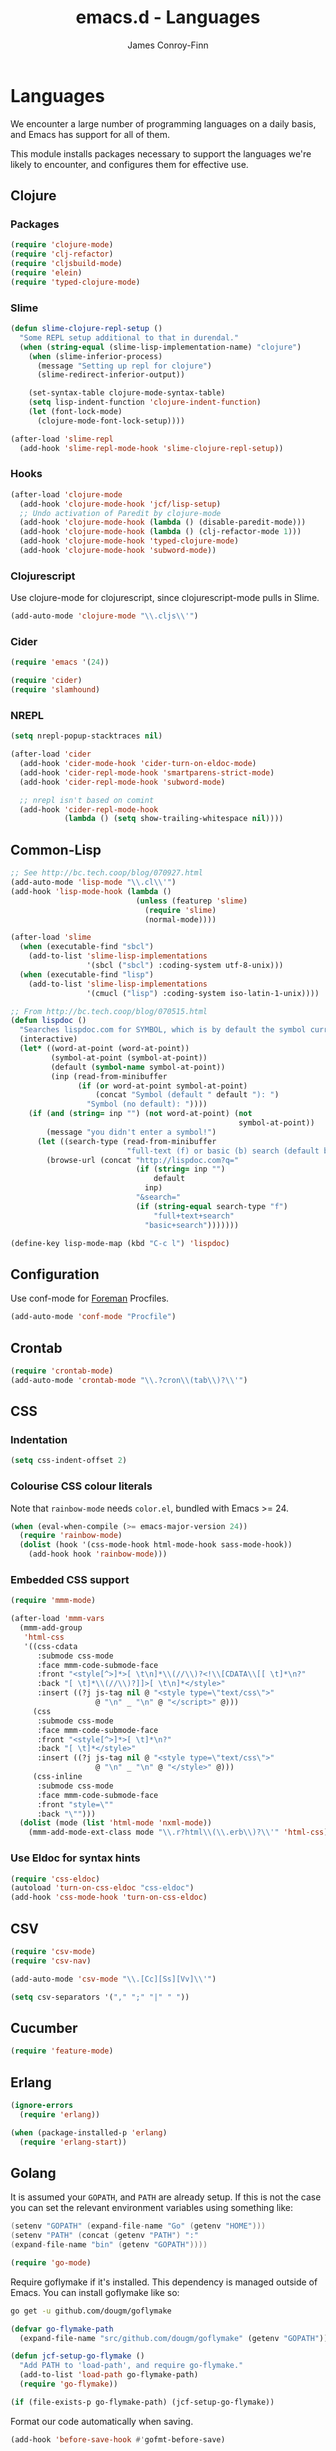 #+TITLE: emacs.d - Languages
#+AUTHOR: James Conroy-Finn
#+EMAIL: james@logi.cl
#+STARTUP: showall
#+OPTIONS: toc:2 num:nil ^:nil

* Languages

  We encounter a large number of programming languages on a daily
  basis, and Emacs has support for all of them.

  This module installs packages necessary to support the languages
  we're likely to encounter, and configures them for effective use.

** Clojure

*** Packages

    #+begin_src emacs-lisp :tangle init-languages.el :comments link
      (require 'clojure-mode)
      (require 'clj-refactor)
      (require 'cljsbuild-mode)
      (require 'elein)
      (require 'typed-clojure-mode)
    #+end_src

*** Slime

    #+begin_src emacs-lisp :tangle init-languages.el :comments link
      (defun slime-clojure-repl-setup ()
        "Some REPL setup additional to that in durendal."
        (when (string-equal (slime-lisp-implementation-name) "clojure")
          (when (slime-inferior-process)
            (message "Setting up repl for clojure")
            (slime-redirect-inferior-output))

          (set-syntax-table clojure-mode-syntax-table)
          (setq lisp-indent-function 'clojure-indent-function)
          (let (font-lock-mode)
            (clojure-mode-font-lock-setup))))

      (after-load 'slime-repl
        (add-hook 'slime-repl-mode-hook 'slime-clojure-repl-setup))
    #+end_src

*** Hooks

    #+begin_src emacs-lisp :tangle init-languages.el :comments link
      (after-load 'clojure-mode
        (add-hook 'clojure-mode-hook 'jcf/lisp-setup)
        ;; Undo activation of Paredit by clojure-mode
        (add-hook 'clojure-mode-hook (lambda () (disable-paredit-mode)))
        (add-hook 'clojure-mode-hook (lambda () (clj-refactor-mode 1)))
        (add-hook 'clojure-mode-hook 'typed-clojure-mode)
        (add-hook 'clojure-mode-hook 'subword-mode))
    #+end_src

*** Clojurescript

    Use clojure-mode for clojurescript, since clojurescript-mode pulls
    in Slime.

    #+begin_src emacs-lisp :tangle init-languages.el :comments link
      (add-auto-mode 'clojure-mode "\\.cljs\\'")
    #+end_src

*** Cider

    #+begin_src emacs-lisp :tangle init-languages.el :comments link
      (require 'emacs '(24))

      (require 'cider)
      (require 'slamhound)
   #+end_src

*** NREPL

   #+begin_src emacs-lisp :tangle init-languages.el :comments link
      (setq nrepl-popup-stacktraces nil)

      (after-load 'cider
        (add-hook 'cider-mode-hook 'cider-turn-on-eldoc-mode)
        (add-hook 'cider-repl-mode-hook 'smartparens-strict-mode)
        (add-hook 'cider-repl-mode-hook 'subword-mode)

        ;; nrepl isn't based on comint
        (add-hook 'cider-repl-mode-hook
                  (lambda () (setq show-trailing-whitespace nil))))
    #+end_src

** Common-Lisp

   #+begin_src emacs-lisp :tangle init-languages.el :comments link
     ;; See http://bc.tech.coop/blog/070927.html
     (add-auto-mode 'lisp-mode "\\.cl\\'")
     (add-hook 'lisp-mode-hook (lambda ()
                                 (unless (featurep 'slime)
                                   (require 'slime)
                                   (normal-mode))))

     (after-load 'slime
       (when (executable-find "sbcl")
         (add-to-list 'slime-lisp-implementations
                      '(sbcl ("sbcl") :coding-system utf-8-unix)))
       (when (executable-find "lisp")
         (add-to-list 'slime-lisp-implementations
                      '(cmucl ("lisp") :coding-system iso-latin-1-unix))))

     ;; From http://bc.tech.coop/blog/070515.html
     (defun lispdoc ()
       "Searches lispdoc.com for SYMBOL, which is by default the symbol currently under the curser"
       (interactive)
       (let* ((word-at-point (word-at-point))
              (symbol-at-point (symbol-at-point))
              (default (symbol-name symbol-at-point))
              (inp (read-from-minibuffer
                    (if (or word-at-point symbol-at-point)
                        (concat "Symbol (default " default "): ")
                      "Symbol (no default): "))))
         (if (and (string= inp "") (not word-at-point) (not
                                                        symbol-at-point))
             (message "you didn't enter a symbol!")
           (let ((search-type (read-from-minibuffer
                               "full-text (f) or basic (b) search (default b)? ")))
             (browse-url (concat "http://lispdoc.com?q="
                                 (if (string= inp "")
                                     default
                                   inp)
                                 "&search="
                                 (if (string-equal search-type "f")
                                     "full+text+search"
                                   "basic+search")))))))

     (define-key lisp-mode-map (kbd "C-c l") 'lispdoc)
   #+end_src

** Configuration

   Use conf-mode for [[https://github.com/ddollar/foreman][Foreman]] Procfiles.

   #+begin_src emacs-lisp :tangle init-languages.el :comments link
     (add-auto-mode 'conf-mode "Procfile")
   #+end_src

** Crontab

   #+begin_src emacs-lisp :tangle init-languages.el :comments link
     (require 'crontab-mode)
     (add-auto-mode 'crontab-mode "\\.?cron\\(tab\\)?\\'")
   #+end_src

** CSS

*** Indentation

   #+begin_src emacs-lisp :tangle init-languages.el :comments link
     (setq css-indent-offset 2)
   #+end_src

*** Colourise CSS colour literals

    Note that ~rainbow-mode~ needs ~color.el~, bundled with Emacs
    >= 24.

    #+begin_src emacs-lisp :tangle init-languages.el :comments link
      (when (eval-when-compile (>= emacs-major-version 24))
        (require 'rainbow-mode)
        (dolist (hook '(css-mode-hook html-mode-hook sass-mode-hook))
          (add-hook hook 'rainbow-mode)))
    #+end_src

*** Embedded CSS support

    #+begin_src emacs-lisp :tangle init-languages.el :comments link
     (require 'mmm-mode)

     (after-load 'mmm-vars
       (mmm-add-group
        'html-css
        '((css-cdata
           :submode css-mode
           :face mmm-code-submode-face
           :front "<style[^>]*>[ \t\n]*\\(//\\)?<!\\[CDATA\\[[ \t]*\n?"
           :back "[ \t]*\\(//\\)?]]>[ \t\n]*</style>"
           :insert ((?j js-tag nil @ "<style type=\"text/css\">"
                        @ "\n" _ "\n" @ "</script>" @)))
          (css
           :submode css-mode
           :face mmm-code-submode-face
           :front "<style[^>]*>[ \t]*\n?"
           :back "[ \t]*</style>"
           :insert ((?j js-tag nil @ "<style type=\"text/css\">"
                        @ "\n" _ "\n" @ "</style>" @)))
          (css-inline
           :submode css-mode
           :face mmm-code-submode-face
           :front "style=\""
           :back "\"")))
       (dolist (mode (list 'html-mode 'nxml-mode))
         (mmm-add-mode-ext-class mode "\\.r?html\\(\\.erb\\)?\\'" 'html-css)))
    #+end_src

*** Use Eldoc for syntax hints

    #+begin_src emacs-lisp :tangle init-languages.el :comments link
      (require 'css-eldoc)
      (autoload 'turn-on-css-eldoc "css-eldoc")
      (add-hook 'css-mode-hook 'turn-on-css-eldoc)
    #+end_src

** CSV

   #+begin_src emacs-lisp :tangle init-languages.el :comments link
     (require 'csv-mode)
     (require 'csv-nav)

     (add-auto-mode 'csv-mode "\\.[Cc][Ss][Vv]\\'")

     (setq csv-separators '("," ";" "|" " "))
   #+end_src

** Cucumber

   #+begin_src emacs-lisp :tangle init-languages.el :comments link
     (require 'feature-mode)
   #+end_src

** Erlang

   #+begin_src emacs-lisp :tangle init-languages.el :comments link
     (ignore-errors
       (require 'erlang))

     (when (package-installed-p 'erlang)
       (require 'erlang-start))
   #+end_src

** Golang

   It is assumed your ~GOPATH~, and ~PATH~ are already setup. If this
   is not the case you can set the relevant environment variables using
   something like:

   #+BEGIN_SRC go
     (setenv "GOPATH" (expand-file-name "Go" (getenv "HOME")))
     (setenv "PATH" (concat (getenv "PATH") ":"
     (expand-file-name "bin" (getenv "GOPATH"))))
   #+end_src

   #+begin_src emacs-lisp :tangle init-languages.el :comments link
     (require 'go-mode)
   #+end_src

   Require goflymake if it's installed. This dependency is managed
   outside of Emacs. You can install goflymake like so:

   #+BEGIN_SRC sh
      go get -u github.com/dougm/goflymake
   #+end_src

   #+begin_src emacs-lisp :tangle init-languages.el :comments link
     (defvar go-flymake-path
       (expand-file-name "src/github.com/dougm/goflymake" (getenv "GOPATH")))

     (defun jcf-setup-go-flymake ()
       "Add PATH to 'load-path', and require go-flymake."
       (add-to-list 'load-path go-flymake-path)
       (require 'go-flymake))

     (if (file-exists-p go-flymake-path) (jcf-setup-go-flymake))
   #+end_src

   Format our code automatically when saving.

   #+begin_src emacs-lisp :tangle init-languages.el :comments link
     (add-hook 'before-save-hook #'gofmt-before-save)
   #+end_src

** Haml

   #+begin_src emacs-lisp :tangle init-languages.el :comments link
     (require 'haml-mode)

     (after-load 'haml-mode
       (define-key haml-mode-map (kbd "C-o") 'open-line)
       (when (fboundp 'electric-indent-mode)
         (add-hook 'haml-mode-hook (lambda () (electric-indent-mode -1)))))
   #+end_src

** Haskell

   #+begin_src emacs-lisp :tangle init-languages.el :comments link
     (require 'haskell-mode)

     (when (> emacs-major-version 23)
       (require 'flycheck-hdevtools)
       (require 'flycheck-haskell))
     (after-load 'flycheck
       (require 'flycheck-hdevtools))

     (dolist (hook '(haskell-mode-hook inferior-haskell-mode-hook))
       (add-hook hook 'turn-on-haskell-doc-mode))

     (add-auto-mode 'haskell-mode "\\.ghci\\'")

     (require 'hi2)
     ;;(add-hook 'haskell-mode-hook 'turn-on-haskell-indent)
     (add-hook 'haskell-mode-hook 'turn-on-hi2)

     (add-hook 'haskell-mode-hook (lambda () (subword-mode +1)))

     (setq-default haskell-stylish-on-save t)

     (after-load 'haskell-mode
       (define-key haskell-mode-map (kbd "C-c h") 'hoogle)
       (define-key haskell-mode-map (kbd "C-o") 'open-line))

     (when (eval-when-compile (>= emacs-major-version 24))
       (require 'ghci-completion)
       (add-hook 'inferior-haskell-mode-hook 'turn-on-ghci-completion))

     (eval-after-load 'page-break-lines
       '(push 'haskell-mode page-break-lines-modes))

     ;; Make compilation-mode understand "at blah.hs:11:34-50" lines output by GHC
     (after-load 'compile
       (let ((alias 'ghc-at-regexp))
         (add-to-list
          'compilation-error-regexp-alist-alist
          (list alias " at \\(.*\\.\\(?:l?[gh]hs\\|hi\\)\\):\\([0-9]+\\):\\([0-9]+\\)-[0-9]+$" 1 2 3 0 1))
         (add-to-list
          'compilation-error-regexp-alist alias)))
   #+end_src

** HTML

   See [[Ruby]] configuration for ERB setup.

   #+begin_src emacs-lisp :tangle init-languages.el :comments link
     (require 'tidy)
     (add-hook 'html-mode-hook (lambda () (tidy-build-menu html-mode-map)))

     (require 'tagedit)
     (after-load 'sgml-mode
       (tagedit-add-paredit-like-keybindings)
       (add-hook 'sgml-mode-hook (lambda () (tagedit-mode 1))))

     (add-auto-mode 'html-mode "\\.(jsp|tmpl)\\'")
   #+end_src

** Javascript

*** Basics

   #+begin_src emacs-lisp :tangle init-languages.el :comments link
     (require 'json-mode)
     (when (>= emacs-major-version 24)
       (require 'js2-mode)
       (require 'coffee-mode)
       (require 'jsx-mode))
     (require 'js-comint)

     (defcustom preferred-javascript-mode
       (first (remove-if-not #'fboundp '(js2-mode js-mode)))
       "Javascript mode to use for .js files."
       :type 'symbol
       :group 'programming
       :options '(js2-mode js-mode))
     (defvar preferred-javascript-indent-level 2)
    #+end_src

   Need to first remove from list if present, since elpa adds entries
   too, which may be in an arbitrary order.

    #+begin_src emacs-lisp :tangle init-languages.el :comments link
     (eval-when-compile (require 'cl))
     (setq auto-mode-alist (cons `("\\.js\\(\\.erb\\)?\\'" . ,preferred-javascript-mode)
                                 (loop for entry in auto-mode-alist
                                       unless (eq preferred-javascript-mode (cdr entry))
                                       collect entry)))
    #+end_src

*** ~js2-mode~

    #+begin_src emacs-lisp :tangle init-languages.el :comments link
     (after-load 'js2-mode
       (add-hook 'js2-mode-hook '(lambda () (setq mode-name "JS2"))))

     (setq-default
      js2-basic-offset preferred-javascript-indent-level
      js2-bounce-indent-p nil)

     (after-load 'js2-mode
       (js2-imenu-extras-setup))
    #+end_src

*** ~js-mode~

    #+begin_src emacs-lisp :tangle init-languages.el :comments link
     (setq-default js-indent-level preferred-javascript-indent-level)


     (add-to-list 'interpreter-mode-alist (cons "node" preferred-javascript-mode))

     
     ;; Javascript nests {} and () a lot, so I find this helpful

     (require 'rainbow-delimiters)
     (dolist (hook '(js2-mode-hook js-mode-hook json-mode-hook))
       (add-hook hook 'rainbow-delimiters-mode))


     
     ;;; Coffeescript

     (after-load 'coffee-mode
       (setq coffee-js-mode preferred-javascript-mode
             coffee-tab-width preferred-javascript-indent-level))

     (when (fboundp 'coffee-mode)
       (add-to-list 'auto-mode-alist '("\\.coffee\\.erb\\'" . coffee-mode)))


     
     ;;; JSX
     (add-auto-mode 'jsx-mode "\\.jsx\\'")

     
     ;;; JSON
     (add-auto-mode 'json-mode "\\.bowerrc\\'" "\\.csslintrc\\'" "\\.jshintrc\\'")


     ;; ---------------------------------------------------------------------------
     ;; Run and interact with an inferior JS via js-comint.el
     ;; ---------------------------------------------------------------------------

     (setq inferior-js-program-command "js")

     (defvar inferior-js-minor-mode-map (make-sparse-keymap))
     (define-key inferior-js-minor-mode-map "\C-x\C-e" 'js-send-last-sexp)
     (define-key inferior-js-minor-mode-map "\C-\M-x" 'js-send-last-sexp-and-go)
     (define-key inferior-js-minor-mode-map "\C-cb" 'js-send-buffer)
     (define-key inferior-js-minor-mode-map "\C-c\C-b" 'js-send-buffer-and-go)
     (define-key inferior-js-minor-mode-map "\C-cl" 'js-load-file-and-go)

     (define-minor-mode inferior-js-keys-mode
       "Bindings for communicating with an inferior js interpreter."
       nil " InfJS" inferior-js-minor-mode-map)

     (dolist (hook '(js2-mode-hook js-mode-hook))
       (add-hook hook 'inferior-js-keys-mode))

     ;; ---------------------------------------------------------------------------
     ;; Alternatively, use skewer-mode
     ;; ---------------------------------------------------------------------------

     (when (and (>= emacs-major-version 24) (featurep 'js2-mode))
       (require 'skewer-mode)
       (after-load 'skewer-mode
         (add-hook 'skewer-mode-hook
                   (lambda () (inferior-js-keys-mode -1)))))
   #+end_src

** LESS

   #+begin_src emacs-lisp :tangle init-languages.el :comments link
    ;;; LESS
    (require 'less-css-mode)
    (when (featurep 'js2-mode)
      (require 'skewer-less))
   #+end_src

** Lisp

   #+begin_src emacs-lisp :tangle init-languages.el :comments link
     (require 'elisp-slime-nav)
     (dolist (hook '(emacs-lisp-mode-hook ielm-mode-hook))
       (add-hook hook 'elisp-slime-nav-mode))

     (require 'lively)

     (setq-default initial-scratch-message
                   (concat ";; Happy hacking " (or user-login-name "") "!\n\n"))


     
     ;; Make C-x C-e run 'eval-region if the region is active

     (defun jcf/eval-last-sexp-or-region (beg end prefix)
       "Eval region from BEG to END if active, otherwise the last sexp."
       (interactive "r\nP")
       (if (use-region-p)
           (eval-region beg end)
         (pp-eval-last-sexp prefix)))

     (global-set-key (kbd "M-:") 'pp-eval-expression)

     (after-load 'lisp-mode
       (define-key emacs-lisp-mode-map (kbd "C-x C-e") 'jcf/eval-last-sexp-or-region))

     (require 'ipretty)
     (ipretty-mode 1)


     ;; ----------------------------------------------------------------------------
     ;; Hippie-expand
     ;; ----------------------------------------------------------------------------

     (defun my/emacs-lisp-module-name ()
       "Search the buffer for `provide' declaration."
       (save-excursion
         (goto-char (point-min))
         (when (search-forward-regexp "^(provide '" nil t)
           (symbol-name (symbol-at-point)))))

     ;; Credit to Chris Done for this one.
     (defun my/try-complete-lisp-symbol-without-namespace (old)
       "Hippie expand \"try\" function which expands \"-foo\" to \"modname-foo\" in elisp."
       (unless old
         (he-init-string (he-lisp-symbol-beg) (point))
         (when (string-prefix-p "-" he-search-string)
           (let ((mod-name (my/emacs-lisp-module-name)))
             (when mod-name
               (setq he-expand-list (list (concat mod-name he-search-string)))))))
       (when he-expand-list
         (he-substitute-string (car he-expand-list))
         (setq he-expand-list nil)
         t))

     (defun set-up-hippie-expand-for-elisp ()
       "Locally set `hippie-expand' completion functions for use with Emacs Lisp."
       (make-local-variable 'hippie-expand-try-functions-list)
       (add-to-list 'hippie-expand-try-functions-list 'try-complete-lisp-symbol t)
       (add-to-list 'hippie-expand-try-functions-list 'try-complete-lisp-symbol-partially t)
       (add-to-list 'hippie-expand-try-functions-list 'my/try-complete-lisp-symbol-without-namespace t))


     ;; ----------------------------------------------------------------------------
     ;; Automatic byte compilation
     ;; ----------------------------------------------------------------------------

     (require 'auto-compile)
     (auto-compile-on-save-mode 1)
     (auto-compile-on-load-mode 1)

     ;; ----------------------------------------------------------------------------
     ;; Highlight current sexp
     ;; ----------------------------------------------------------------------------

     (require 'hl-sexp)

     ;; Prevent flickery behaviour due to hl-sexp-mode unhighlighting before each command
     (after-load 'hl-sexp
       (defadvice hl-sexp-mode (after unflicker (&optional turn-on) activate)
         (when turn-on
           (remove-hook 'pre-command-hook #'hl-sexp-unhighlight))))


     
     ;;; Support byte-compilation in a sub-process, as
     ;;; required by highlight-cl

     (defun jcf/byte-compile-file-batch (filename)
       "Byte-compile FILENAME in batch mode, ie. a clean sub-process."
       (interactive "fFile to byte-compile in batch mode: ")
       (let ((emacs (car command-line-args)))
         (compile
          (concat
           emacs " "
           (mapconcat
            'shell-quote-argument
            (list "-Q" "-batch" "-f" "batch-byte-compile" filename)
            " ")))))


     ;; ----------------------------------------------------------------------------
     ;; Enable desired features for all lisp modes
     ;; ----------------------------------------------------------------------------
     (require 'rainbow-delimiters)
     (require 'paredit) ; Redshank requires paredit
     (require 'redshank)
     (after-load 'redshank
       (diminish 'redshank-mode))


     (defun jcf/lisp-setup ()
       "Enable features useful in any Lisp mode."
       (turn-on-eldoc-mode)
       (redshank-mode)
       (smartparens-strict-mode +1)
       (rainbow-delimiters-mode +1)
       (disable-paredit-mode))

     (defun jcf/emacs-lisp-setup ()
       "Enable features useful when working with elisp."
       (elisp-slime-nav-mode t)
       (set-up-hippie-expand-for-elisp)
       (disable-paredit-mode))

     (defconst jcf/elispy-modes
       '(emacs-lisp-mode ielm-mode)
       "Major modes relating to elisp.")

     (defconst jcf/lispy-modes
       (append jcf/elispy-modes
               '(lisp-mode inferior-lisp-mode lisp-interaction-mode))
       "All lispy major modes.")

     (require 'derived)

     (dolist (hook (mapcar #'derived-mode-hook-name jcf/lispy-modes))
       (add-hook hook 'jcf/lisp-setup))

     (dolist (hook (mapcar #'derived-mode-hook-name jcf/elispy-modes))
       (add-hook hook 'jcf/emacs-lisp-setup))

     (defun jcf/maybe-check-parens ()
       "Run `check-parens' if this is a lispy mode."
       (when (memq major-mode jcf/lispy-modes)
         (check-parens)))

     (add-hook 'after-save-hook #'jcf/maybe-check-parens)

     (require 'eldoc-eval)
     (require 'eldoc-eval)

     (add-to-list 'auto-mode-alist '("\\.emacs-project\\'" . emacs-lisp-mode))
     (add-to-list 'auto-mode-alist '("archive-contents\\'" . emacs-lisp-mode))

     (require 'cl-lib-highlight)
     (after-load 'lisp-mode
       (cl-lib-highlight-initialize))

     ;; ----------------------------------------------------------------------------
     ;; Delete .elc files when reverting the .el from VC or magit
     ;; ----------------------------------------------------------------------------

     ;; When .el files are open, we can intercept when they are modified
     ;; by VC or magit in order to remove .elc files that are likely to
     ;; be out of sync.

     ;; This is handy while actively working on elisp files, though
     ;; obviously it doesn't ensure that unopened files will also have
     ;; their .elc counterparts removed - VC hooks would be necessary for
     ;; that.

     (defvar jcf/vc-reverting nil
       "Whether or not VC or Magit is currently reverting buffers.")

     (defadvice revert-buffer (after jcf/maybe-remove-elc activate)
       "If reverting from VC, delete any .elc file that will now be out of sync."
       (when jcf/vc-reverting
         (when (and (eq 'emacs-lisp-mode major-mode)
                    buffer-file-name
                    (string= "el" (file-name-extension buffer-file-name)))
           (let ((elc (concat buffer-file-name "c")))
             (when (file-exists-p elc)
               (message "Removing out-of-sync elc file %s" (file-name-nondirectory elc))
               (delete-file elc))))))

     (defadvice magit-revert-buffers (around jcf/reverting activate)
       (let ((jcf/vc-reverting t))
         ad-do-it))
     (defadvice vc-revert-buffer-internal (around jcf/reverting activate)
       (let ((jcf/vc-reverting t))
         ad-do-it))


     
     (require 'macrostep)

     (after-load 'lisp-mode
       (define-key emacs-lisp-mode-map (kbd "C-c e") 'macrostep-expand))

     

     ;; A quick way to jump to the definition of a function given its key binding
     (global-set-key (kbd "C-h K") 'find-function-on-key)
   #+end_src

** Lua

   #+begin_src emacs-lisp :tangle init-languages.el :comments link
     (require 'lua-mode)
   #+end_src

** Markdown

   #+begin_src emacs-lisp :tangle init-languages.el :comments link
     (require 'markdown-mode)

     (setq auto-mode-alist
           (cons '("\\.\\(md\\|markdown\\)\\'" . markdown-mode) auto-mode-alist))

     (require 'pandoc-mode)

     (after-load 'markdown-mode
       (add-hook 'markdown-mode-hook 'turn-on-pandoc)
       (add-hook 'markdown-mode-hook
                 (lambda () (guide-key/add-local-guide-key-sequence "C-c /"))))
   #+end_src

** NXML

   #+begin_src emacs-lisp :tangle init-languages.el :comments link
     (add-auto-mode
      'nxml-mode
      (concat "\\."
              (regexp-opt
               '("xml" "xsd" "sch" "rng" "xslt" "svg" "rss"
                 "gpx" "tcx" "plist"))
              "\\'"))
     (setq magic-mode-alist (cons '("<\\?xml " . nxml-mode) magic-mode-alist))
     (fset 'xml-mode 'nxml-mode)
     (add-hook 'nxml-mode-hook (lambda ()
                                 (set (make-local-variable 'ido-use-filename-at-point) nil)))
     (setq nxml-slash-auto-complete-flag t)
   #+end_src

*** Pretty printing

    http://sinewalker.wordpress.com/2008/06/26/pretty-printing-xml-with-emacs-nxml-mode/

    #+begin_src emacs-lisp :tangle init-languages.el :comments link
      (defun jcf/pp-xml-region (begin end)
        "Pretty format XML markup in region. The function inserts linebreaks
      to separate tags that have nothing but whitespace between them.  It
      then indents the markup by using nxml's indentation rules."
        (interactive "r")
        (save-excursion
            (nxml-mode)
            (goto-char begin)
            (while (search-forward-regexp "\>[ \\t]*\<" nil t)
              (backward-char) (insert "\n"))
            (indent-region begin end)))
    #+end_src

*** tidy integration

    #+begin_src emacs-lisp :tangle init-languages.el :comments link
      (require 'tidy)
      (add-hook 'nxml-mode-hook (lambda () (tidy-build-menu nxml-mode-map)))
   #+end_src

** PHP

   #+begin_src emacs-lisp :tangle init-languages.el :comments link
     (require 'php-mode)
     (require 'smarty-mode)
   #+end_src

** Python

   #+begin_src emacs-lisp :tangle init-languages.el :comments link
     (setq auto-mode-alist
           (append '(("SConstruct\\'" . python-mode)
                     ("SConscript\\'" . python-mode))
                   auto-mode-alist))
   #+end_src

** Rails

   #+begin_src emacs-lisp :tangle init-languages.el :comments link
     (require 'rinari)
     (after-load 'rinari
       (diminish 'rinari-minor-mode "Rin"))
     (global-rinari-mode)

     (defun update-rails-ctags ()
       (interactive)
       (let ((default-directory (or (rinari-root) default-directory)))
         (shell-command (concat "ctags -a -e -f " rinari-tags-file-name " --tag-relative -R app lib vendor test"))))
   #+end_src

** Ruby

*** Basics

    #+begin_src emacs-lisp :tangle init-languages.el :comments link
      (require 'ruby-mode)
      (require 'ruby-hash-syntax)

      (add-auto-mode 'ruby-mode
                     "Gemfile\\'"
                     "Kirkfile\\'"
                     "Rakefile\\'"
                     "\\.builder\\'"
                     "\\.gemspec\\'"
                     "\\.irbrc\\'"
                     "\\.pryrc\\'"
                     "\\.rake\\'"
                     "\\.rjs\\'"
                     "\\.ru\\'"
                     "\\.rxml\\'")

      (setq ruby-use-encoding-map nil)

      (after-load 'ruby-mode
        (define-key ruby-mode-map (kbd "RET") 'reindent-then-newline-and-indent)
        (define-key ruby-mode-map (kbd "TAB") 'indent-for-tab-command)

        ;; Stupidly the non-bundled ruby-mode isn't a derived mode of
        ;; prog-mode: we run the latter's hooks anyway in that case.
        (add-hook 'ruby-mode-hook
                  (lambda ()
                    (unless (derived-mode-p 'prog-mode)
                      (run-hooks 'prog-mode-hook)))))

      (add-hook 'ruby-mode-hook 'subword-mode)
    #+end_src

*** TODO hippie-expand ignores : for names in ruby-mode

*** Inferior Ruby

    #+begin_src emacs-lisp :tangle init-languages.el :comments link
      (require 'inf-ruby)
    #+end_src

*** Compilation

    #+begin_src emacs-lisp :tangle init-languages.el :comments link
      ;;; Ruby compilation
      (require 'ruby-compilation)

      (after-load 'ruby-mode
        (let ((m ruby-mode-map))
          (define-key m [S-f7] 'ruby-compilation-this-buffer)
          (define-key m [f7] 'ruby-compilation-this-test)
          (define-key m [f6] 'recompile)))
    #+end_src

*** Robe

    #+begin_src emacs-lisp :tangle init-languages.el :comments link
      (require 'robe)
      (after-load 'ruby-mode
        (add-hook 'ruby-mode-hook 'robe-mode))
    #+end_src

*** Ri

    #+begin_src emacs-lisp :tangle init-languages.el :comments link
      (require 'yari)
      (defalias 'ri 'yari)
    #+end_src

*** YAML

    #+begin_src emacs-lisp :tangle init-languages.el :comments link
      (require 'yaml-mode)
    #+end_src

*** ERB

    #+begin_src emacs-lisp :tangle init-languages.el :comments link
      (require 'mmm-mode)
      (defun jcf/ensure-mmm-erb-loaded ()
        (require 'mmm-erb))

      (require 'derived)

      (defun jcf/set-up-mode-for-erb (mode)
        (add-hook (derived-mode-hook-name mode) 'jcf/ensure-mmm-erb-loaded)
        (mmm-add-mode-ext-class mode "\\.erb\\'" 'erb))

      (let ((html-erb-modes '(html-mode html-erb-mode nxml-mode)))
        (dolist (mode html-erb-modes)
          (jcf/set-up-mode-for-erb mode)
          (mmm-add-mode-ext-class mode "\\.r?html\\(\\.erb\\)?\\'" 'html-js)
          (mmm-add-mode-ext-class mode "\\.r?html\\(\\.erb\\)?\\'" 'html-css)))

      (mapc 'jcf/set-up-mode-for-erb
            '(coffee-mode js-mode js2-mode js3-mode markdown-mode textile-mode))

      (mmm-add-mode-ext-class 'html-erb-mode "\\.jst\\.ejs\\'" 'ejs)

      (add-auto-mode 'html-erb-mode "\\.rhtml\\'" "\\.html\\.erb\\'")
      (add-to-list 'auto-mode-alist '("\\.jst\\.ejs\\'"  . html-erb-mode))
      (mmm-add-mode-ext-class 'yaml-mode "\\.yaml\\'" 'erb)

      (dolist (mode (list 'js-mode 'js2-mode 'js3-mode))
        (mmm-add-mode-ext-class mode "\\.js\\.erb\\'" 'erb))
    #+end_src

*** RSpec

    #+begin_src emacs-lisp :tangle init-languages.el :comments link
      (require 'rspec-mode)

      (after-load 'ruby-mode
        (rspec-mode 1))
    #+end_src

*** Bundler

    #+begin_src emacs-lisp :tangle init-languages.el :comments link
      (require 'bundler)
    #+end_src

*** TODO Inline SQL - fix or remove

    Adds support for syntax highlighting SQL in Ruby heredocs, for example:

    #+BEGIN_SRC ruby
      sql = <<-SQL
        SELECT * FROM users
        WHERE users.email = 'james@logi.cl'
        LIMIT 1
      SQL
    #+end_src

    Needs to run after rinari to avoid clobbering font-lock-keywords?
    Disabled for now.

    #+begin_src emacs-lisp :tangle init-languages.el :comments link
      ;; (require 'mmm-mode)
      ;; (eval-after-load 'mmm-mode
      ;;   '(progn
      ;;      (mmm-add-classes
      ;;       '((ruby-heredoc-sql
      ;;          :submode sql-mode
      ;;          :front "<<-?[\'\"]?\\(SQL\\)[\'\"]?"
      ;;          :save-matches 1
      ;;          :front-offset (end-of-line 1)
      ;;          :back "^[ \t]*~1$"
      ;;          :delimiter-mode nil)))
      ;;      (mmm-add-mode-ext-class 'ruby-mode "\\.rb\\'" 'ruby-heredoc-sql)))
      ;;
      ;; (add-to-list 'mmm-set-file-name-for-modes 'ruby-mode)
   #+end_src

** SASS

   #+begin_src emacs-lisp :tangle init-languages.el :comments link
    (require 'sass-mode)
    (require 'scss-mode)
    (setq-default scss-compile-at-save nil)
   #+end_src

** Shell

*** Add ~.zsh~ files to ~sh-mode~

    #+begin_src emacs-lisp :tangle init-languages.el :comments link
      (add-auto-mode 'sh-mode "\\.zsh\\'")
    #+end_src

*** Prezto support

    Recognise Prezto runcoms.

    #+begin_src emacs-lisp :tangle init-languages.el :comments link
      (defvar jcf-pretzo-files '("zlogin"
                                 "zlogout"
                                 "zpretzorc"
                                 "zprofile"
                                 "zshenv"
                                 "zshrc"))

      (mapc (lambda (file)
              (add-to-list 'auto-mode-alist `(,(format "\\%s\\'" file) . sh-mode)))
            jcf-pretzo-files)
    #+end_src

    Use Z-Shell when we're editing a Prezto runcom.

    #+begin_src emacs-lisp :tangle init-languages.el :comments link
      (add-hook
       'sh-mode-hook
       (lambda ()
         (if (and buffer-file-name
                  (member (file-name-nondirectory buffer-file-name) jcf-pretzo-files))
             (sh-set-shell "zsh"))))
    #+end_src

** Slim

   #+begin_src emacs-lisp :tangle init-languages.el :comments link
     (require 'slim-mode)
   #+end_src

** Slime

   Require slime to get the party started.

   #+begin_src emacs-lisp :tangle init-languages.el :comments link
     (require 'slime)
   #+end_src

   package.el compiles the contrib subdir, but the compilation order
   causes problems, so we remove the .elc files there. See
   http://lists.common-lisp.net/pipermail/slime-devel/2012-February/018470.html

   #+begin_src emacs-lisp :tangle init-languages.el :comments link
     (mapc #'delete-file
           (file-expand-wildcards (concat user-emacs-directory
                                          ".cask/*/elpa/slime-2*/contrib/*.elc")))
   #+end_src

   Require some useful packages that extend Slime.

   #+begin_src emacs-lisp :tangle init-languages.el :comments link
     (require 'hippie-expand-slime)
   #+end_src

   Lisp buffer setup.

   #+begin_src emacs-lisp :tangle init-languages.el :comments link
     (defun jcf/slime-setup ()
       "Mode setup function for slime lisp buffers."
       (set-up-slime-hippie-expand))

     (after-load 'slime
       (setq slime-protocol-version 'ignore)
       (setq slime-net-coding-system 'utf-8-unix)
       (slime-setup '(slime-fancy slime-repl slime-fuzzy))
       (setq slime-complete-symbol*-fancy t)
       (setq slime-complete-symbol-function 'slime-fuzzy-complete-symbol)
       (add-hook 'slime-mode-hook 'jcf/slime-setup))
   #+end_src

   REPL setup.

   #+begin_src emacs-lisp :tangle init-languages.el :comments link
     (defun jcf/slime-repl-setup ()
       "Mode setup function for slime REPL."
       (jcf/lisp-setup)
       (set-up-slime-hippie-expand)
       (set-up-slime-ac t)
       (setq show-trailing-whitespace nil))

     (after-load 'slime-repl
       ;; Bind TAB to `indent-for-tab-command', as in regular Slime buffers.
       (define-key slime-repl-mode-map (kbd "TAB") 'indent-for-tab-command)

       (add-hook 'slime-repl-mode-hook 'jcf/slime-repl-setup))
   #+end_src

** SQL

   #+begin_src emacs-lisp :tangle init-languages.el :comments link
     (require 'sql-indent)
     (after-load 'sql
       (require 'sql-indent))

     (defun jcf/pop-to-sqli-buffer ()
       "Switch to the corresponding sqli buffer."
       (interactive)
       (if sql-buffer
           (progn
             (pop-to-buffer sql-buffer)
             (goto-char (point-max)))
         (sql-set-sqli-buffer)
         (when sql-buffer
           (jcf/pop-to-sqli-buffer))))

     (after-load 'sql
       (define-key sql-mode-map (kbd "C-c C-z") 'jcf/pop-to-sqli-buffer)
       (add-hook 'sql-interactive-mode-hook 'jcf/never-indent)
       (when (package-installed-p 'dash-at-point)
         (defun jcf/maybe-set-dash-db-docset ()
           (when (eq sql-product 'postgres)
             (setq dash-at-point-docset "psql")))

         (add-hook 'sql-mode-hook 'jcf/maybe-set-dash-db-docset)
         (add-hook 'sql-interactive-mode-hook 'jcf/maybe-set-dash-db-docset)
         (defadvice sql-set-product (after set-dash-docset activate)
           (jcf/maybe-set-dash-db-docset))))

     (setq-default sql-input-ring-file-name
                   (expand-file-name ".sqli_history" user-emacs-directory))

     (after-load 'page-break-lines
       (push 'sql-mode page-break-lines-modes))
   #+end_src

** TCL

   Minimal TCL support for creating Portfiles, used in [[https://guide.macports.org/chunked/development.html][MacPorts
   development]].

   #+begin_src emacs-lisp :tangle init-languages.el :comments link
     (add-auto-mode 'tcl-mode "Portfile\\'")
   #+end_src

** Textile

   #+begin_src emacs-lisp :tangle init-languages.el :comments link
     (require 'textile-mode)

     (autoload 'textile-mode "textile-mode" "Mode for editing Textile documents" t)
     (setq auto-mode-alist
           (cons '("\\.textile\\'" . textile-mode) auto-mode-alist))
   #+end_src
